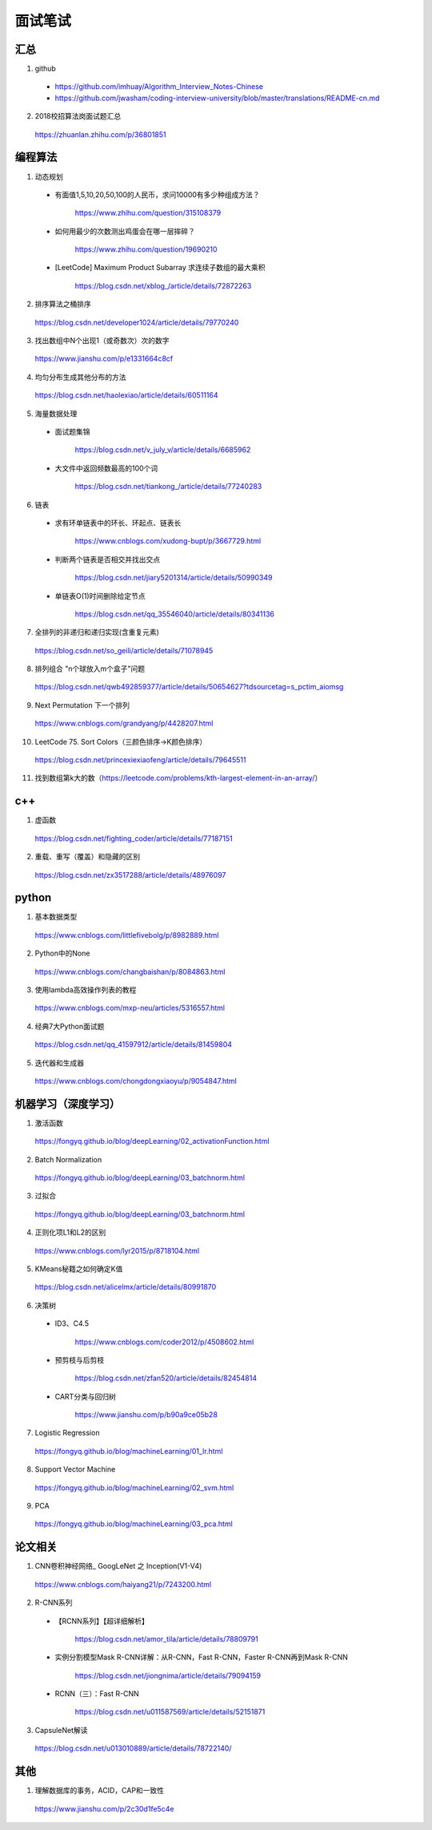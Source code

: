 面试笔试
============

汇总
----------
1. github

  - https://github.com/imhuay/Algorithm_Interview_Notes-Chinese

  - https://github.com/jwasham/coding-interview-university/blob/master/translations/README-cn.md

2. 2018校招算法岗面试题汇总

  https://zhuanlan.zhihu.com/p/36801851

编程算法
------------
1. 动态规划

  - 有面值1,5,10,20,50,100的人民币，求问10000有多少种组成方法？

      https://www.zhihu.com/question/315108379

  - 如何用最少的次数测出鸡蛋会在哪一层摔碎？

      https://www.zhihu.com/question/19690210

  - [LeetCode] Maximum Product Subarray 求连续子数组的最大乘积

      https://blog.csdn.net/xblog\_/article/details/72872263

2. 排序算法之桶排序

  https://blog.csdn.net/developer1024/article/details/79770240

3. 找出数组中N个出现1（或奇数次）次的数字

  https://www.jianshu.com/p/e1331664c8cf

4. 均匀分布生成其他分布的方法

  https://blog.csdn.net/haolexiao/article/details/60511164

5. 海量数据处理

  - 面试题集锦

      https://blog.csdn.net/v_july_v/article/details/6685962

  - 大文件中返回频数最高的100个词

      https://blog.csdn.net/tiankong\_/article/details/77240283

6. 链表

  - 求有环单链表中的环长、环起点、链表长

      https://www.cnblogs.com/xudong-bupt/p/3667729.html

  - 判断两个链表是否相交并找出交点

      https://blog.csdn.net/jiary5201314/article/details/50990349

  - 单链表O(1)时间删除给定节点

      https://blog.csdn.net/qq_35546040/article/details/80341136

7. 全排列的非递归和递归实现(含重复元素)

  https://blog.csdn.net/so_geili/article/details/71078945

8. 排列组合 "n个球放入m个盒子"问题

  https://blog.csdn.net/qwb492859377/article/details/50654627?tdsourcetag=s_pctim_aiomsg

9. Next Permutation 下一个排列

  https://www.cnblogs.com/grandyang/p/4428207.html

10. LeetCode 75. Sort Colors（三颜色排序→K颜色排序）

  https://blog.csdn.net/princexiexiaofeng/article/details/79645511

11. 找到数组第k大的数（https://leetcode.com/problems/kth-largest-element-in-an-array/）

  .. code-block:: cpp
    :linenos:

    class Solution {
    public:
        int partition(vector<int>& nums, int i, int j)
        {
            int pivot = nums[i];
            int l = i+1;
            int r = j;
            while(true)
            {
                while(l<=j && nums[l]<pivot) l++;
                while(r>i && nums[r]>pivot) r--;
                if(l>=r) break;
                swap(nums[l], nums[r]);
                l++;
                r--;
            }
            swap(nums[i], nums[r]);
            return r;
        }
        int quicksort(vector<int>& nums, int a, int b, int k)
        {
            int p = partition(nums, a, b);
            if(b - p + 1 == k) return p;
            if(b - p + 1 < k) return quicksort(nums, a, p-1, k - (b - p + 1));
            else return quicksort(nums, p+1, b, k);
        }
        int findKthLargest(vector<int>& nums, int k) {
            int k_id = quicksort(nums, 0, nums.size()-1, k);
            return nums[k_id];
        }
    };

c++
------------

1. 虚函数

  https://blog.csdn.net/fighting_coder/article/details/77187151

2. 重载、重写（覆盖）和隐藏的区别

  https://blog.csdn.net/zx3517288/article/details/48976097

python
-----------

1. 基本数据类型

  https://www.cnblogs.com/littlefivebolg/p/8982889.html

2. Python中的None

  https://www.cnblogs.com/changbaishan/p/8084863.html

3. 使用lambda高效操作列表的教程

  https://www.cnblogs.com/mxp-neu/articles/5316557.html

4. 经典7大Python面试题

  https://blog.csdn.net/qq_41597912/article/details/81459804

5. 迭代器和生成器

  https://www.cnblogs.com/chongdongxiaoyu/p/9054847.html

机器学习（深度学习）
---------------------------

1. 激活函数

  https://fongyq.github.io/blog/deepLearning/02_activationFunction.html

2. Batch Normalization

  https://fongyq.github.io/blog/deepLearning/03_batchnorm.html

3. 过拟合

  https://fongyq.github.io/blog/deepLearning/03_batchnorm.html

4. 正则化项L1和L2的区别

  https://www.cnblogs.com/lyr2015/p/8718104.html

5. KMeans秘籍之如何确定K值

  https://blog.csdn.net/alicelmx/article/details/80991870

6. 决策树

  - ID3、C4.5

      https://www.cnblogs.com/coder2012/p/4508602.html

  - 预剪枝与后剪枝

      https://blog.csdn.net/zfan520/article/details/82454814

  - CART分类与回归树

      https://www.jianshu.com/p/b90a9ce05b28

7. Logistic Regression

  https://fongyq.github.io/blog/machineLearning/01_lr.html

8. Support Vector Machine

  https://fongyq.github.io/blog/machineLearning/02_svm.html

9. PCA

  https://fongyq.github.io/blog/machineLearning/03_pca.html

论文相关
-----------------

1. CNN卷积神经网络\_ GoogLeNet 之 Inception(V1-V4)

  https://www.cnblogs.com/haiyang21/p/7243200.html

2. R-CNN系列

  - 【RCNN系列】【超详细解析】

      https://blog.csdn.net/amor_tila/article/details/78809791

  - 实例分割模型Mask R-CNN详解：从R-CNN，Fast R-CNN，Faster R-CNN再到Mask R-CNN

      https://blog.csdn.net/jiongnima/article/details/79094159

  - RCNN（三）：Fast R-CNN

      https://blog.csdn.net/u011587569/article/details/52151871

3. CapsuleNet解读

  https://blog.csdn.net/u013010889/article/details/78722140/

其他
--------------

1. 理解数据库的事务，ACID，CAP和一致性

  https://www.jianshu.com/p/2c30d1fe5c4e
